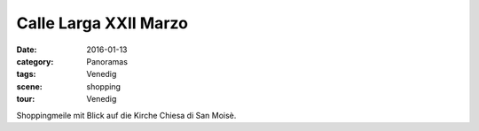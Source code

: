Calle Larga XXII Marzo
======================

:date:     2016-01-13
:category: Panoramas
:tags:     Venedig
:scene:    shopping
:tour:     Venedig

Shoppingmeile mit Blick auf die Kirche Chiesa di San Moisè.


